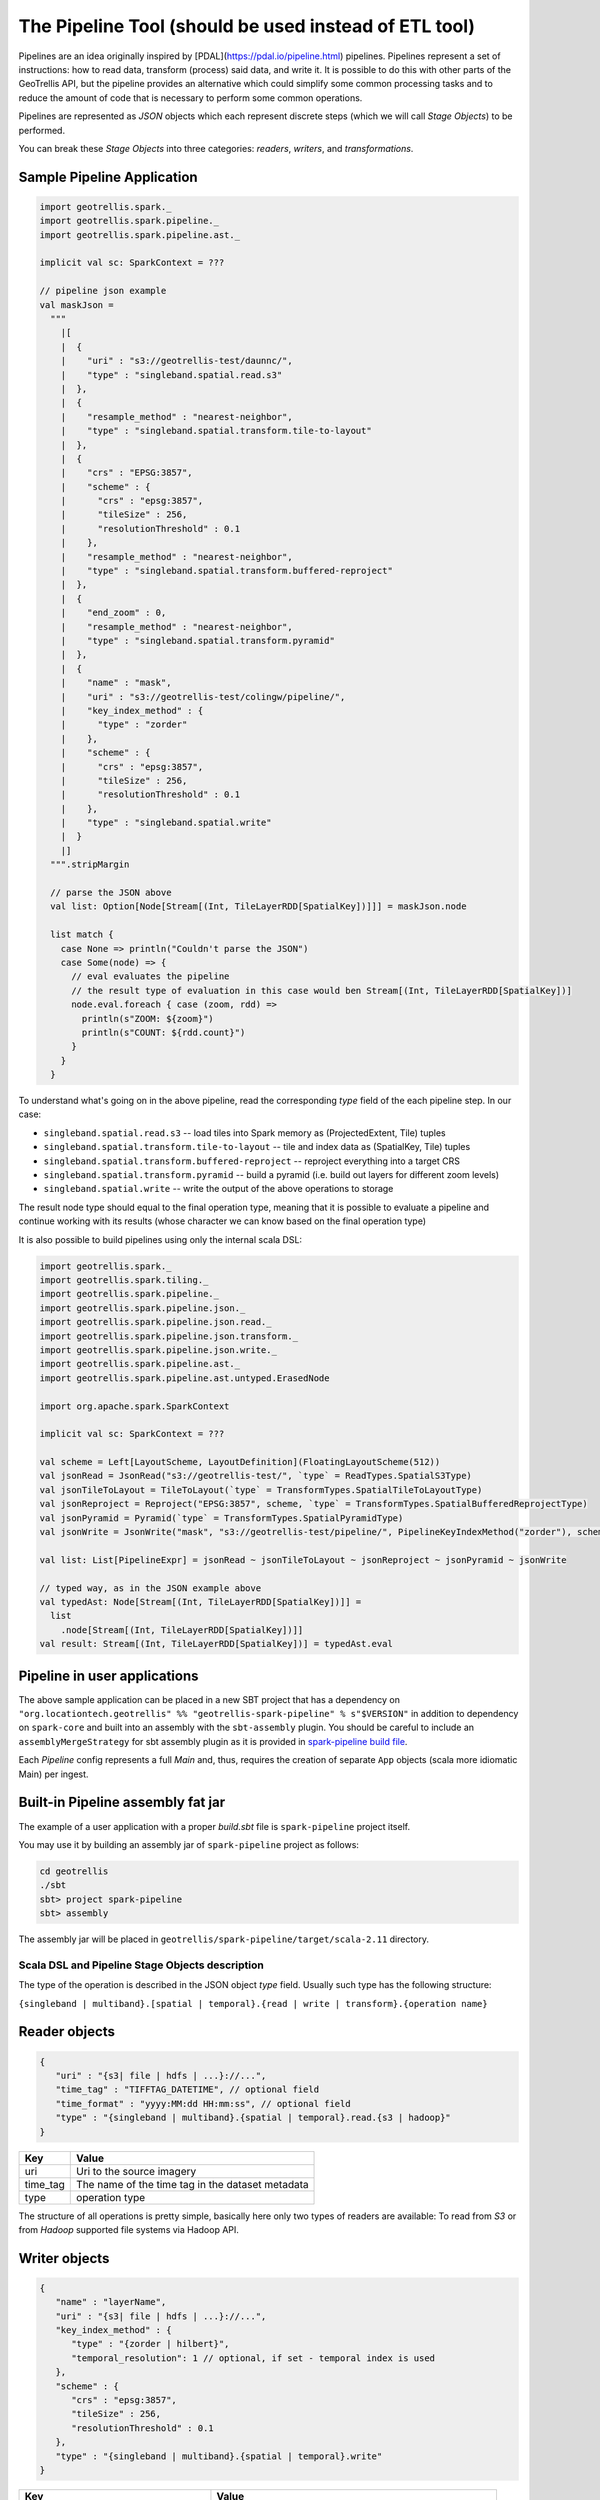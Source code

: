 The Pipeline Tool (should be used instead of ETL tool)
======================================================

Pipelines are an idea originally inspired by [PDAL](https://pdal.io/pipeline.html) pipelines.
Pipelines represent a set of instructions: how to read data, transform (process) said data, and
write it. It is possible to do this with other parts of the GeoTrellis API, but the pipeline provides
an alternative which could simplify some common processing tasks and to reduce the amount of code
that is necessary to perform some common operations.

Pipelines are represented as `JSON` objects which each represent discrete
steps (which we will call `Stage Objects`) to be performed.

You can break these `Stage Objects` into three categories: `readers`, `writers`, and `transformations`.

Sample Pipeline Application
---------------------------

.. code:: scala

    import geotrellis.spark._
    import geotrellis.spark.pipeline._
    import geotrellis.spark.pipeline.ast._

    implicit val sc: SparkContext = ???

    // pipeline json example
    val maskJson =
      """
        |[
        |  {
        |    "uri" : "s3://geotrellis-test/daunnc/",
        |    "type" : "singleband.spatial.read.s3"
        |  },
        |  {
        |    "resample_method" : "nearest-neighbor",
        |    "type" : "singleband.spatial.transform.tile-to-layout"
        |  },
        |  {
        |    "crs" : "EPSG:3857",
        |    "scheme" : {
        |      "crs" : "epsg:3857",
        |      "tileSize" : 256,
        |      "resolutionThreshold" : 0.1
        |    },
        |    "resample_method" : "nearest-neighbor",
        |    "type" : "singleband.spatial.transform.buffered-reproject"
        |  },
        |  {
        |    "end_zoom" : 0,
        |    "resample_method" : "nearest-neighbor",
        |    "type" : "singleband.spatial.transform.pyramid"
        |  },
        |  {
        |    "name" : "mask",
        |    "uri" : "s3://geotrellis-test/colingw/pipeline/",
        |    "key_index_method" : {
        |      "type" : "zorder"
        |    },
        |    "scheme" : {
        |      "crs" : "epsg:3857",
        |      "tileSize" : 256,
        |      "resolutionThreshold" : 0.1
        |    },
        |    "type" : "singleband.spatial.write"
        |  }
        |]
      """.stripMargin

      // parse the JSON above
      val list: Option[Node[Stream[(Int, TileLayerRDD[SpatialKey])]]] = maskJson.node

      list match {
        case None => println("Couldn't parse the JSON")
        case Some(node) => {
          // eval evaluates the pipeline
          // the result type of evaluation in this case would ben Stream[(Int, TileLayerRDD[SpatialKey])]
          node.eval.foreach { case (zoom, rdd) =>
            println(s"ZOOM: ${zoom}")
            println(s"COUNT: ${rdd.count}")
          }
        }
      }


To understand what's going on in the above pipeline, read the corresponding `type` field of the each
pipeline step. In our case:

- ``singleband.spatial.read.s3`` -- load tiles into Spark memory as (ProjectedExtent, Tile) tuples
- ``singleband.spatial.transform.tile-to-layout`` -- tile and index data as (SpatialKey, Tile) tuples
- ``singleband.spatial.transform.buffered-reproject`` -- reproject everything into a target CRS
- ``singleband.spatial.transform.pyramid`` -- build a pyramid (i.e. build out layers for different zoom levels)
- ``singleband.spatial.write`` -- write the output of the above operations to storage

The result node type should equal to the final operation type, meaning that it is possible to evaluate a pipeline and
continue working with its results (whose character we can know based on the final operation type)

It is also possible to build pipelines using only the internal scala DSL:

.. code:: scala

    import geotrellis.spark._
    import geotrellis.spark.tiling._
    import geotrellis.spark.pipeline._
    import geotrellis.spark.pipeline.json._
    import geotrellis.spark.pipeline.json.read._
    import geotrellis.spark.pipeline.json.transform._
    import geotrellis.spark.pipeline.json.write._
    import geotrellis.spark.pipeline.ast._
    import geotrellis.spark.pipeline.ast.untyped.ErasedNode

    import org.apache.spark.SparkContext

    implicit val sc: SparkContext = ???

    val scheme = Left[LayoutScheme, LayoutDefinition](FloatingLayoutScheme(512))
    val jsonRead = JsonRead("s3://geotrellis-test/", `type` = ReadTypes.SpatialS3Type)
    val jsonTileToLayout = TileToLayout(`type` = TransformTypes.SpatialTileToLayoutType)
    val jsonReproject = Reproject("EPSG:3857", scheme, `type` = TransformTypes.SpatialBufferedReprojectType)
    val jsonPyramid = Pyramid(`type` = TransformTypes.SpatialPyramidType)
    val jsonWrite = JsonWrite("mask", "s3://geotrellis-test/pipeline/", PipelineKeyIndexMethod("zorder"), scheme, `type` = WriteTypes.SpatialType)

    val list: List[PipelineExpr] = jsonRead ~ jsonTileToLayout ~ jsonReproject ~ jsonPyramid ~ jsonWrite

    // typed way, as in the JSON example above
    val typedAst: Node[Stream[(Int, TileLayerRDD[SpatialKey])]] =
      list
        .node[Stream[(Int, TileLayerRDD[SpatialKey])]]
    val result: Stream[(Int, TileLayerRDD[SpatialKey])] = typedAst.eval

Pipeline in user applications
------------------------------

The above sample application can be placed in a new SBT project that has
a dependency on
``"org.locationtech.geotrellis" %% "geotrellis-spark-pipeline" % s"$VERSION"``
in addition to dependency on ``spark-core`` and built into an assembly
with the ``sbt-assembly`` plugin. You should be careful to include an
``assemblyMergeStrategy`` for sbt assembly plugin as it is provided in
`spark-pipeline build file <build.sbt>`__.

Each `Pipeline` config represents a full `Main` and, thus, requires the
creation of separate ``App`` objects (scala more idiomatic Main) per ingest.

Built-in Pipeline assembly  fat jar
-----------------------------------

The example of a user application with a proper `build.sbt` file
is ``spark-pipeline`` project itself.

You may use it by building an assembly jar of ``spark-pipeline`` project as
follows:

.. code:: bash

    cd geotrellis
    ./sbt
    sbt> project spark-pipeline
    sbt> assembly

The assembly jar will be placed in
``geotrellis/spark-pipeline/target/scala-2.11`` directory.


Scala DSL and Pipeline Stage Objects description
^^^^^^^^^^^^^^^^^^^^^^^^^^^^^^^^^^^^^^^^^^^^^^^^

The type of the operation is described in the JSON object `type` field.
Usually such type has the following structure:

``{singleband | multiband}.[spatial | temporal}.{read | write | transform}.{operation name}``

Reader objects
--------------

.. code:: javascript

    {
       "uri" : "{s3| file | hdfs | ...}://...",
       "time_tag" : "TIFFTAG_DATETIME", // optional field
       "time_format" : "yyyy:MM:dd HH:mm:ss", // optional field
       "type" : "{singleband | multiband}.{spatial | temporal}.read.{s3 | hadoop}"
    }

+-----------------------+-------------------+
| Key                   | Value             |
+=======================+===================+
| uri                   | Uri               |
|                       | to the source     |
|                       | imagery           |
+-----------------------+-------------------+
| time_tag              | The name of the   |
|                       | time tag in the   |
|                       | dataset metadata  |
+-----------------------+-------------------+
| type                  | operation type    |
+-----------------------+-------------------+

The structure of all operations is pretty simple, basically here only two types of readers are available:
To read from `S3` or from `Hadoop` supported file systems via Hadoop API.

Writer objects
--------------

.. code:: javascript

    {
       "name" : "layerName",
       "uri" : "{s3| file | hdfs | ...}://...",
       "key_index_method" : {
          "type" : "{zorder | hilbert}",
          "temporal_resolution": 1 // optional, if set - temporal index is used
       },
       "scheme" : {
          "crs" : "epsg:3857",
          "tileSize" : 256,
          "resolutionThreshold" : 0.1
       },
       "type" : "{singleband | multiband}.{spatial | temporal}.write"
    }

+-----------------------+-------------------+
| Key                   | Value             |
+=======================+===================+
| uri                   | Uri               |
|                       | to the source     |
|                       | imagery           |
+-----------------------+-------------------+
| name                  | layer name        |
+-----------------------+-------------------+
| key_index_method      | key index method  |
|                       | to generate index |
|                       | from spatial keys |
+-----------------------+-------------------+
| key_index_method.type | ``zorder``,       |
|                       | ``row-major``,    |
|                       | ``hilbert``       |
+-----------------------+-------------------+
| key_index_method.     | temporal          |
| tmporal_resolution    | resolution in     |
|                       | millis            |
+-----------------------+-------------------+
| scheme                | target layout     |
|                       | scheme            |
+-----------------------+-------------------+
| scheme.crs            | scheme target crs |
+-----------------------+-------------------+
| scheme.tileSize       | layout scheme     |
|                       | tile size         |
+-----------------------+-------------------+
| scheme.               | Resolution for    |
| resolutionThreshold   | user defined      |
|                       | Layout Scheme     |
|                       | (optional field)  |
+-----------------------+-------------------+

The structure of all operations is pretty simple, basically here only two types of readers are available:
To read from `S3` or from `Hadoop` supported file systems via Hadoop API.

Transformation objects
----------------------

Tile To Layout
^^^^^^^^^^^^^^

.. code:: json

    {
       "resample_method" : "nearest-neighbor",
       "type" : "{singleband | multiband}.{spatial | temporal}.transform.tile-to-layout"
    }

Projects `RDD[({ProjectedExtent | TemporalProjectedExtent}, {Tile | MultibandTile})]`
into `RDD[({SpatialKey | SpaceTimeKey}, {Tile | MultibandTile})]`.


+-----------------------+-------------------+
| Key                   | Options           |
+=======================+===================+
| resample_method       | ``nearest-neighbo |
|                       | r``,              |
|                       | ``bilinear``,     |
|                       | ``cubic-convoluti |
|                       | on``,             |
|                       | ``cubic-spline``, |
|                       | ``lanczos``       |
+-----------------------+-------------------+

ReTile To Layout
^^^^^^^^^^^^^^^^

.. code:: json

    {
       "layout_definition": {
          "extent": [0, 0, 1, 1],
          "tileLayout": {
             "layoutCols": 1,
             "layoutRows": 1,
             "tileCols": 1,
             "tileRows": 1
          }
        },
       "resample_method" : "nearest-neighbor",
       "type" : "{singleband | multiband}.{spatial | temporal}.transform.retile-to-layout"
    }

Retiles `RDD[({SpatialKey | SpaceTimeKey}, {Tile | MultibandTile})]` according to some layout definition.

Buffered Reproject
^^^^^^^^^^^^^^^^^^

.. code:: json

    {
       "crs" : "EPSG:3857",
       "scheme" : {
          "crs" : "epsg:3857",
          "tileSize" : 256,
          "resolutionThreshold" : 0.1
       },
       "resample_method" : "nearest-neighbor",
       "type" : "{singleband | multiband}.{spatial | temporal}.transform.buffered-reproject"
    }

Projects `RDD[({SpatialKey | SpaceTimeKey}, {Tile | MultibandTile})]`
into the destination ``CRS`` according to some layout scheme.

+-----------------------+-------------------+
| Key                   | Options           |
+=======================+===================+
| crs                   | scheme target crs |
+-----------------------+-------------------+
| tileSize              | layout scheme     |
|                       | tile size         |
+-----------------------+-------------------+
| resolutionThreshold   | Resolution for    |
|                       | user defined      |
|                       | Layout Scheme     |
|                       | (optional field)  |
+-----------------------+-------------------+
| resample_method       | ``nearest-neighbo |
|                       | r``,              |
|                       | ``bilinear``,     |
|                       | ``cubic-convoluti |
|                       | on``,             |
|                       | ``cubic-spline``, |
|                       | ``lanczos``       |
+-----------------------+-------------------+

Per Tile Reproject
^^^^^^^^^^^^^^^^^^

.. code:: json

    {
       "crs" : "EPSG:3857",
       "scheme" : {
          "crs" : "epsg:3857",
          "tileSize" : 256,
          "resolutionThreshold" : 0.1
       },
       "resample_method" : "nearest-neighbor",
       "type" : "{singleband | multiband}.{spatial | temporal}.transform.per-tile-reproject"
    }

Projects `RDD[({ProjectedExtent | TemporalProjectedExtent}, {Tile | MultibandTile})]`
into the destination ``CRS`` according to some layout scheme.


+-----------------------+-------------------+
| Key                   | Options           |
+=======================+===================+
| scheme                | target layout     |
|                       | scheme            |
+-----------------------+-------------------+
| scheme.crs            | scheme target crs |
+-----------------------+-------------------+
| scheme.tileSize       | layout scheme     |
|                       | tile size         |
+-----------------------+-------------------+
| scheme.               | Resolution for    |
| resolutionThreshold   | user defined      |
|                       | Layout Scheme     |
|                       | (optional field)  |
+-----------------------+-------------------+
| resample_method       | ``nearest-neighbo |
|                       | r``,              |
|                       | ``bilinear``,     |
|                       | ``cubic-convoluti |
|                       | on``,             |
|                       | ``cubic-spline``, |
|                       | ``lanczos``       |
+-----------------------+-------------------+

Pyramid
^^^^^^^

.. code:: json

    {
       "end_zoom" : 0,
       "resample_method" : "nearest-neighbor",
       "type" : "{singleband | multiband}.{spatial | temporal}.transform.pyramid"
    }

Pyramids `RDD[({SpatialKey | SpaceTimeKey}, {Tile | MultibandTile})]` up to `end_zoom` level, the result
type is `Stream[RDD[({SpatialKey | SpaceTimeKey}, {Tile | MultibandTile})]]`.


+-----------------+-------------------------------------------------+
| Key             | Options                                         |
+=================+=================================================+
| Layout Scheme   | Options                                         |
+=================+=================================================+
| end_zoom        | The lowest zoom level to build pyramid down to  |
+-----------------+-------------------------------------------------+
| resample_method | Floating layout scheme in a native projection   |
+-----------------+-------------------------------------------------+

Layout Scheme
^^^^^^^^^^^^^

GeoTrellis is able to tile layers in either ``ZoomedLayoutScheme``,
matching TMS pyramid, or ``FloatingLayoutScheme``, matching the native
resolution of input raster. These alternatives may be selecting by using
the ``layoutScheme`` option.

Note that ``ZoomedLayoutScheme`` needs to know the world extent, which
it gets from the CRS, in order to build the TMS pyramid layout. This
will likely cause resampling of input rasters to match the resolution of
the TMS levels.

On other hand ``FloatingLayoutScheme`` will discover the native
resolution and extent and partition it by given tile size without
resampling.

User-Defined Layout
-------------------

You may bypass the layout scheme logic by providing ``layoutExtent`` and
either a ``tileLayout`` or a ``cellSize`` and ``tileSize`` to fully
define the layout and start the tiling process.  The user may optionally
specify an output ``cellType`` as well (default case uses the input
``cellType``).

Reprojection
------------

``spark-pipeline`` project supports two methods of reprojection: ``buffered``
and ``per-tile``. They provide a trade-off between accuracy and
flexibility.

Buffered reprojection method is able to sample pixels past the tile
boundaries by performing a neighborhood join. This method is the default
and produces the best results. However it requires that all of the
source tiles share the same CRS.

Per tile reproject method can not consider pixels past the individual
tile boundaries, even if they exist elsewhere in the dataset. Any pixels
past the tile boundaries will be as ``NODATA`` when interpolating. This
restriction allows for source tiles to have a different projections per
tile. This is an effective way to unify the projections for instance
when projection from multiple UTM projections to WebMercator.
